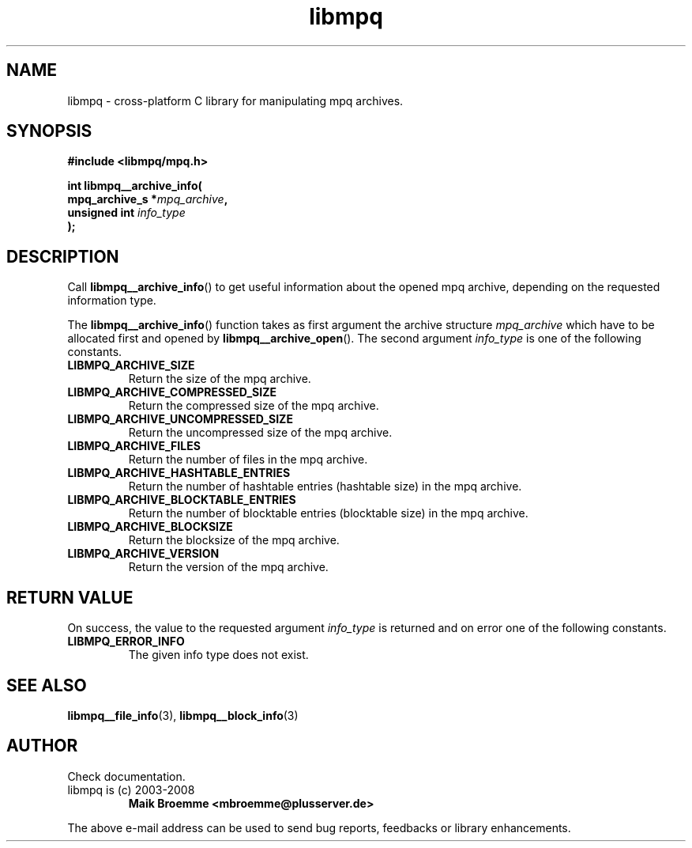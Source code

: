 .\" Copyright (c) 2003-2008 Maik Broemme <mbroemme@plusserver.de>
.\"
.\" This is free documentation; you can redistribute it and/or
.\" modify it under the terms of the GNU General Public License as
.\" published by the Free Software Foundation; either version 2 of
.\" the License, or (at your option) any later version.
.\"
.\" The GNU General Public License's references to "object code"
.\" and "executables" are to be interpreted as the output of any
.\" document formatting or typesetting system, including
.\" intermediate and printed output.
.\"
.\" This manual is distributed in the hope that it will be useful,
.\" but WITHOUT ANY WARRANTY; without even the implied warranty of
.\" MERCHANTABILITY or FITNESS FOR A PARTICULAR PURPOSE.  See the
.\" GNU General Public License for more details.
.\"
.\" You should have received a copy of the GNU General Public
.\" License along with this manual; if not, write to the Free
.\" Software Foundation, Inc., 59 Temple Place, Suite 330, Boston, MA 02111,
.\" USA.
.TH libmpq 3 2008-03-31 "The MoPaQ archive library"
.SH NAME
libmpq \- cross-platform C library for manipulating mpq archives.
.SH SYNOPSIS
.nf
.B
#include <libmpq/mpq.h>
.sp
.BI "int libmpq__archive_info("
.BI "        mpq_archive_s *" "mpq_archive",
.BI "        unsigned int   " "info_type"
.BI ");"
.fi
.SH DESCRIPTION
.PP
Call \fBlibmpq__archive_info\fP() to get useful information about the opened mpq archive, depending on the requested information type.
.LP
The \fBlibmpq__archive_info\fP() function takes as first argument the archive structure \fImpq_archive\fP which have to be allocated first and opened by \fBlibmpq__archive_open\fP(). The second argument \fIinfo_type\fP is one of the following constants.
.TP
.B LIBMPQ_ARCHIVE_SIZE
Return the size of the mpq archive.
.TP
.B LIBMPQ_ARCHIVE_COMPRESSED_SIZE
Return the compressed size of the mpq archive.
.TP
.B LIBMPQ_ARCHIVE_UNCOMPRESSED_SIZE
Return the uncompressed size of the mpq archive.
.TP
.B LIBMPQ_ARCHIVE_FILES
Return the number of files in the mpq archive.
.TP
.B LIBMPQ_ARCHIVE_HASHTABLE_ENTRIES
Return the number of hashtable entries (hashtable size) in the mpq archive.
.TP
.B LIBMPQ_ARCHIVE_BLOCKTABLE_ENTRIES
Return the number of blocktable entries (blocktable size) in the mpq archive.
.TP
.B LIBMPQ_ARCHIVE_BLOCKSIZE
Return the blocksize of the mpq archive.
.TP
.B LIBMPQ_ARCHIVE_VERSION
Return the version of the mpq archive.
.SH RETURN VALUE
On success, the value to the requested argument \fIinfo_type\fP is returned and on error one of the following constants.
.TP
.B LIBMPQ_ERROR_INFO
The given info type does not exist.
.SH SEE ALSO
.BR libmpq__file_info (3),
.BR libmpq__block_info (3)
.SH AUTHOR
Check documentation.
.TP
libmpq is (c) 2003-2008
.B Maik Broemme <mbroemme@plusserver.de>
.PP
The above e-mail address can be used to send bug reports, feedbacks or library enhancements.
